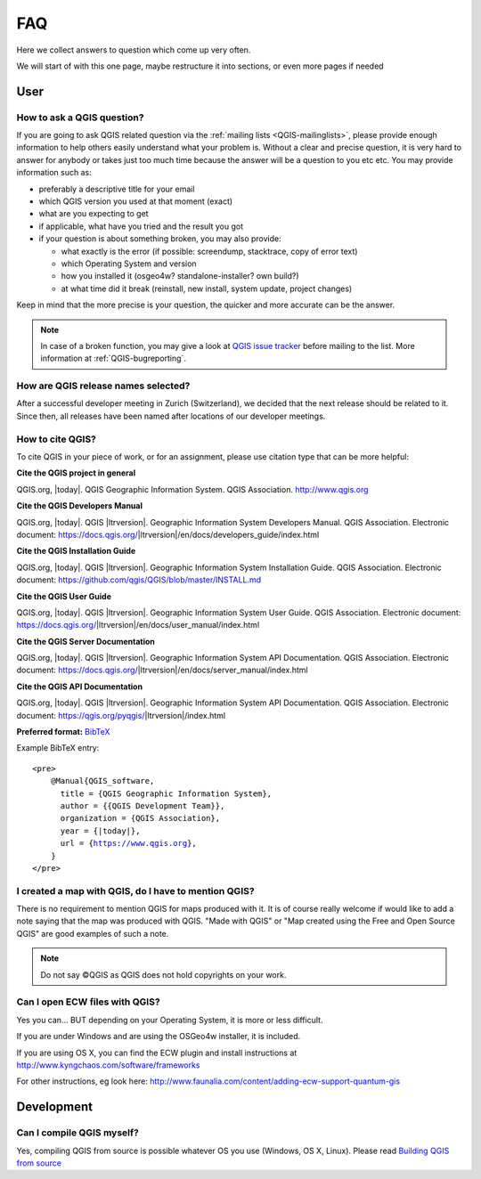 
====
FAQ
====

Here we collect answers to question which come up very often.

We will start of with this one page, maybe restructure it into sections, or
even more pages if needed


User
====

.. _how-to-ask-a-QGIS-question:

How to ask a QGIS question?
---------------------------

If you are going to ask QGIS related question via the :ref:`mailing lists <QGIS-mailinglists>`,
please provide enough information to help others easily understand what your problem is.
Without a clear and precise question, it is very hard to answer for anybody or
takes just too much time because the answer will be a question to you etc etc.
You may provide information such as:

* preferably a descriptive title for your email
* which QGIS version you used at that moment (exact)
* what are you expecting to get
* if applicable, what have you tried and the result you got
* if your question is about something broken, you may also provide:

  * what exactly is the error (if possible: screendump, stacktrace, copy of error text)
  * which Operating System and version
  * how you installed it (osgeo4w? standalone-installer? own build?)
  * at what time did it break (reinstall, new install, system update, project changes)

Keep in mind that the more precise is your question, the quicker and more
accurate can be the answer.

.. note::
   In case of a broken function, you may give a look at `QGIS issue tracker
   <https://github.com/qgis/QGIS/issues>`_ before
   mailing to the list. More information at :ref:`QGIS-bugreporting`.


How are QGIS release names selected?
------------------------------------

After a successful developer meeting in Zurich (Switzerland), we decided that
the next release should be related to it. Since then, all releases have been named
after locations of our developer meetings. 

How to cite QGIS?
-----------------

To cite QGIS in your piece of work, or for an assignment, please use citation type that can be more helpful:


**Cite the QGIS project in general**


QGIS.org, |today|. QGIS Geographic Information System. QGIS Association. http://www.qgis.org


**Cite the QGIS Developers Manual**


QGIS.org, |today|. QGIS |ltrversion|. Geographic Information System Developers Manual. QGIS Association. 
Electronic document: https://docs.qgis.org/|ltrversion|/en/docs/developers_guide/index.html


**Cite the QGIS Installation Guide**


QGIS.org, |today|. QGIS |ltrversion|. Geographic Information System Installation Guide. QGIS Association. 
Electronic document: https://github.com/qgis/QGIS/blob/master/INSTALL.md


**Cite the QGIS User Guide**


QGIS.org, |today|. QGIS |ltrversion|. Geographic Information System User Guide. QGIS Association. 
Electronic document: https://docs.qgis.org/|ltrversion|/en/docs/user_manual/index.html


**Cite the QGIS Server Documentation**

QGIS.org, |today|. QGIS |ltrversion|. Geographic Information System API Documentation. QGIS Association. 
Electronic document: https://docs.qgis.org/|ltrversion|/en/docs/server_manual/index.html


**Cite the QGIS API Documentation**


QGIS.org, |today|. QGIS |ltrversion|. Geographic Information System API Documentation. QGIS Association. 
Electronic document: https://qgis.org/pyqgis/|ltrversion|/index.html





**Preferred format:** `BibTeX <https://en.wikipedia.org/wiki/BibTeX>`_


Example BibTeX entry:

.. parsed-literal::

  <pre>
      @Manual{QGIS_software,
        title = {QGIS Geographic Information System},
        author = {{QGIS Development Team}},
        organization = {QGIS Association},
        year = {|today|},
        url = {https://www.qgis.org},
      }
  </pre>

I created a map with QGIS, do I have to mention QGIS?
-----------------------------------------------------

There is no requirement to mention QGIS for maps produced with it.
It is of course really welcome if would like to add a note saying that the map was produced with QGIS.
"Made with QGIS" or "Map created using the Free and Open Source QGIS" are good examples of such a note.

.. note::
    Do not say ©QGIS as QGIS does not hold copyrights on your work.

Can I open ECW files with QGIS?
-------------------------------

Yes you can... BUT depending on your Operating System, it is more or less difficult.

If you are under Windows and are using the OSGeo4w installer, it is included.

If you are using OS X, you can find the ECW plugin and install instructions at
http://www.kyngchaos.com/software/frameworks

For other instructions, eg look here: http://www.faunalia.com/content/adding-ecw-support-quantum-gis

Development
===========

Can I compile QGIS myself?
--------------------------

Yes, compiling QGIS from source is possible whatever OS you use (Windows, OS X,
Linux). Please read `Building QGIS from source
<https://github.com/qgis/QGIS/blob/master/INSTALL.md>`_


